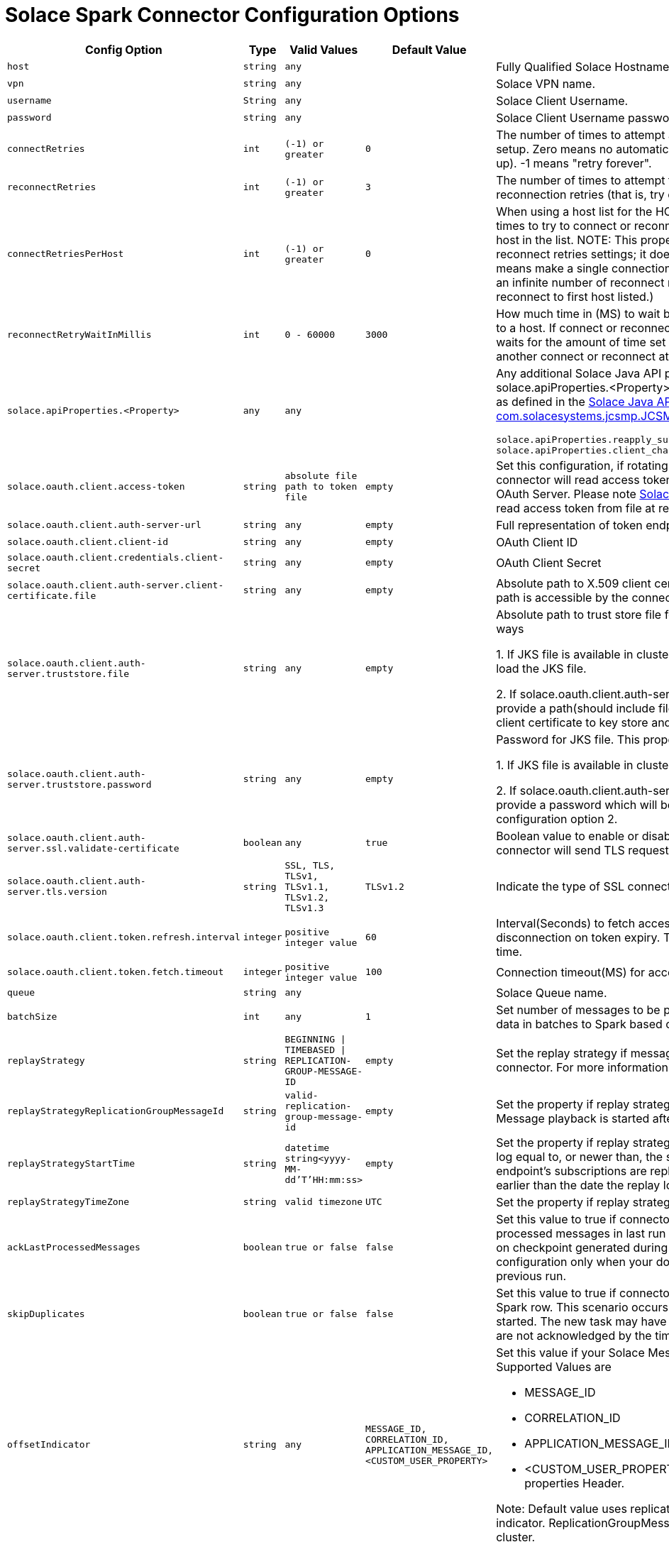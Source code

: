 = Solace Spark Connector Configuration Options
:doctype: book

[cols="2m,1m,1m,1m,2", options="header"]
|===
| Config Option
| Type
| Valid Values
| Default Value
| Description

| host
| string
| any
|
| Fully Qualified Solace Hostname with protocol and port number.

| vpn
| string
| any
|
| Solace VPN name.

| username
| String
| any
|
| Solace Client Username.

| password
| string
| any
|
| Solace Client Username password.

| connectRetries
| int
| (-1) or greater
| 0
| The number of times to attempt and retry a connection during initial connection setup. Zero means no automatic connection retries (that is, try once and give up). -1 means "retry forever".

| reconnectRetries[[reconnect-retries]]
| int
| (-1) or greater
| 3
| The number of times to attempt to reconnect. Zero means no automatic reconnection retries (that is, try once and give up). -1 means "retry forever".

| connectRetriesPerHost
| int
| (-1) or greater
| 0
| When using a host list for the HOST property, this property defines how many times to try to connect or reconnect to a single host before moving to the next host in the list. NOTE: This property works in conjunction with the connect and reconnect retries settings; it does not replace them. Valid values are >= -1. 0 means make a single connection attempt (that is, 0 retries). -1 means attempt an infinite number of reconnect retries (that is, the API only tries to connect or reconnect to first host listed.)

| reconnectRetryWaitInMillis
| int
| 0 - 60000
| 3000
| How much time in (MS) to wait between each attempt to connect or reconnect to a host. If connect or reconnect attempt to host is not successful, the API waits for the amount of time set for reconnectRetryWaitInMillis, and then makes another connect or reconnect attempt.

| solace.apiProperties.<Property>
| any
| any
|
a| Any additional Solace Java API properties can be set through configuring solace.apiProperties.<Property> where <Property> is the name of the property as defined in the https://docs.solace.com/API-Developer-Online-Ref-Documentation/java/constant-values.html#com.solacesystems.jcsmp.JCSMPProperties[Solace Java API documentation for com.solacesystems.jcsmp.JCSMPProperties], for example:
[source,yaml]
----
solace.apiProperties.reapply_subscriptions=false
solace.apiProperties.client_channel_properties.keepAliveIntervalInMillis=3000
----

| solace.oauth.client.access-token
| string
| absolute file path to token file
| empty
| Set this configuration, if rotating access token is present in file. In this case connector will read access token directly from file instead of sending request to OAuth Server. Please note <<solace-oAuth-client-refresh-interval, Solace OAuth Client Refresh Interval>> should be set to read access token from file at regular intervals.

| solace.oauth.client.auth-server-url
| string
| any
| empty
| Full representation of token endpoint to fetch access token.

| solace.oauth.client.client-id
| string
| any
| empty
| OAuth Client ID

| solace.oauth.client.credentials.client-secret
| string
| any
| empty
| OAuth Client Secret

| solace.oauth.client.auth-server.client-certificate.file
| string
| any
| empty
| Absolute path to X.509 client certificate file for TLS connections. Make sure file path is accessible by the connector.

| solace.oauth.client.auth-server.truststore.file
| string
| any
| empty
| Absolute path to trust store file for TLS connections. This property works in two ways

1. If JKS file is available in cluster configure absolute path so that connector will load the JKS file.

2. If solace.oauth.client.auth-server.client-certificate.file is configured simply provide a path(should include file name as well). The connector will load the client certificate to key store and saves to JKS file .

| solace.oauth.client.auth-server.truststore.password
| string
| any
| empty
| Password for JKS file. This property works in two ways

1. If JKS file is available in cluster provide the password to JKS file.

2. If solace.oauth.client.auth-server.client-certificate.file is configured simply provide a password which will be used to protect the JKS file created in above configuration option 2.

| solace.oauth.client.auth-server.ssl.validate-certificate
| boolean
| any
| true
| Boolean value to enable or disable ssl certificate validation. If set to false connector will send TLS request without any validation.

| solace.oauth.client.auth-server.tls.version
| string
| SSL, TLS, TLSv1, TLSv1.1, TLSv1.2, TLSv1.3
| TLSv1.2
| Indicate the type of SSL connection.

| solace.oauth.client.token.refresh.interval[[solace-oAuth-client-refresh-interval]]
| integer
| positive integer value
| 60
| Interval(Seconds) to fetch access token by the connector to avoid disconnection on token expiry. This value should be less than your token expiry time.

| solace.oauth.client.token.fetch.timeout
| integer
| positive integer value
| 100
| Connection timeout(MS) for access token request.

| queue
| string
| any
|
| Solace Queue name.

| batchSize
| int
| any
| 1
| Set number of messages to be processed in batch. The connector can stream data in batches to Spark based on configured size.

| replayStrategy
| string
| BEGINNING \| TIMEBASED \| REPLICATION-GROUP-MESSAGE-ID
| empty
| Set the replay strategy if messages need to be replayed from broker to connector. For more information refer to https://docs.solace.com/Features/Replay/Msg-Replay-Concepts-Config.htm#Types[SolaceReplayConfiguration]

| replayStrategyReplicationGroupMessageId
| string
| valid-replication-group-message-id
| empty
| Set the property if replay strategy is REPLICATION-GROUP-MESSAGE-ID. Message playback is started after this replication group message id.

| replayStrategyStartTime
| string
| datetime string<yyyy-MM-dd'T'HH:mm:ss>
| empty
| Set the property if replay strategy is TIMEBASED. Any messages in the replay log equal to, or newer than, the specified date and time that match the endpoint’s subscriptions are replayed to the connector. The date can't be earlier than the date the replay log was created, otherwise replay will fail.

| replayStrategyTimeZone
| string
| valid timezone
| UTC
| Set the property if replay strategy is TIMEBASED.

| ackLastProcessedMessages
| boolean
| true or false
| false
| Set this value to true if connector needs to identify and acknowledge processed messages in last run during restarts. The connector purely depends on checkpoint generated during Spark commit. We recommended enabling this configuration only when your downstream system has processed data in previous run.

| skipDuplicates
| boolean
| true or false
| false
| Set this value to true if connector needs check for duplicates before adding to Spark row. This scenario occurs when a task is running late and new task is started. The new task may have duplicate message as messages from earlier are not acknowledged by the time it is start.

| offsetIndicator
| string
| any
| MESSAGE_ID, CORRELATION_ID, APPLICATION_MESSAGE_ID, <CUSTOM_USER_PROPERTY>
a| Set this value if your Solace Message has unique ID in message header. Supported Values are

 * MESSAGE_ID
 * CORRELATION_ID
 * APPLICATION_MESSAGE_ID
 * <CUSTOM_USER_PROPERTY> - refers to one of headers in user properties
Header.

Note: Default value uses replication group message ID property as offset indicator. ReplicationGroupMessageId is a unique message id across a broker cluster.

| includeHeaders
| boolean
| true or false
| false
| Set this value to true if message headers need to be included in output.

| partitions
| int
| any
| 1
| Sets the number of consumers for configured queue. Equal number of partitions are created to process data received from consumers.

| createFlowsOnSameSession
| boolean
| true or false
| false
| If enabled consumer flows are enabled on same session. The number of consumer flows is equal to number of partitions configured. This is helpful when users want to optimize on number of connections created from Spark. By default, the connector creates a new connection for each consumer.

|===
